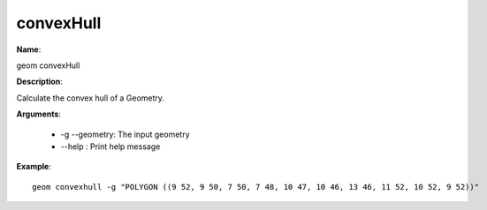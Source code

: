 convexHull
==========

**Name**:

geom convexHull

**Description**:

Calculate the convex hull of a Geometry.

**Arguments**:

   * -g --geometry: The input geometry

   * --help : Print help message

**Example**::

    geom convexhull -g "POLYGON ((9 52, 9 50, 7 50, 7 48, 10 47, 10 46, 13 46, 11 52, 10 52, 9 52))"

.. image:: images/convexhull.png
    :alt: geom convexhull example
